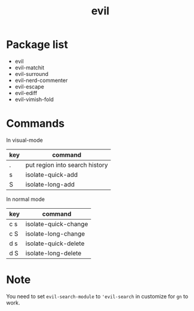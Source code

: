 #+TITLE: evil


* Package list
  
- evil
- evil-matchit
- evil-surround
- evil-nerd-commenter
- evil-escape
- evil-ediff
- evil-vimish-fold


* Commands

  
In visual-mode

| key | command                        |
|-----+--------------------------------|
| .   | put region into search history |
| s   | isolate-quick-add              |
| S   | isolate-long-add               |

In normal mode

| key | command              |
|-----+----------------------|
| c s | isolate-quick-change |
| c S | isolate-long-change  |
| d s | isolate-quick-delete |
| d S | isolate-long-delete  |


* Note
You need to set =evil-search-module= to ='evil-search= in customize for 
=gn= to work.
